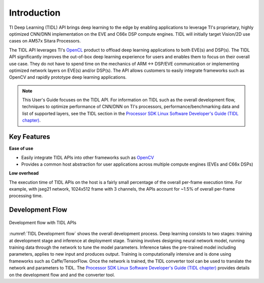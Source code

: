 ************
Introduction
************

TI Deep Learning (TIDL) API brings deep learning to the edge by enabling applications to leverage TI's proprietary, highly optimized CNN/DNN implementation on the EVE and C66x DSP compute engines. TIDL will initially target Vision/2D use cases on AM57x Sitara Processors.

The TIDL API leverages TI's `OpenCL`_ product to offload deep learning applications to both EVE(s) and DSP(s).  The TIDL API significantly improves the out-of-box deep learning experience for users and enables them to focus on their overall use case. They do not have to spend time on the mechanics of ARM ↔ DSP/EVE communication or implementing optimized network layers on EVE(s) and/or DSP(s).  The API allows customers to easily integrate frameworks such as OpenCV and rapidly prototype deep learning applications.

.. note::

    This User's Guide focuses on the TIDL API. For information on TIDL such as the overall development flow, techniques to optimize performance of CNN/DNN on TI's processors, performance/benchmarking data and list of supported layers, see the TIDL section in the `Processor SDK Linux Software Developer's Guide (TIDL chapter)`_.

Key Features
------------
**Ease of use**

* Easily integrate TIDL APIs into other frameworks such as `OpenCV`_
* Provides a common host abstraction for user applications across multiple compute engines (EVEs and C66x DSPs)

**Low overhead**

The execution time of TIDL APIs on the host is a fairly small percentage of the overall per-frame execution time. For example, with jseg21 network, 1024x512 frame with 3 channels, the APIs account for ~1.5% of overall per-frame processing time.

Development Flow
----------------

.. _`TIDL Development flow`:

.. figure:: images/tidl-development-flow.png
    :align: center
    :scale: 50

    Development flow with TIDL APIs

:numref:`TIDL Development flow` shows the overall development process. Deep learning consists to two stages: training at development stage and inference at deployment stage.  Training involves designing neural network model, running training data through the network to tune the model parameters.  Inference takes the pre-trained model including parameters, applies to new input and produces output.  Training is computationally intensive and is done using frameworks such as Caffe/TensorFlow. Once the network is trained, the TIDL converter tool can be used to translate the network and parameters to TIDL. The `Processor SDK Linux Software Developer's Guide (TIDL chapter)`_ provides details on the development flow and and the converter tool.

.. _Processor SDK Linux Software Developer's Guide: http://software-dl.ti.com/processor-sdk-linux/esd/docs/latest/linux/index.html
.. _Processor SDK Linux Software Developer's Guide (TIDL chapter): http://software-dl.ti.com/processor-sdk-linux/esd/docs/latest/linux/Foundational_Components_TIDL.html
.. _OpenCV: http://software-dl.ti.com/processor-sdk-linux/esd/docs/latest/linux/Foundational_Components.html#opencv
.. _OpenCL: http://software-dl.ti.com/mctools/esd/docs/opencl/index.html
